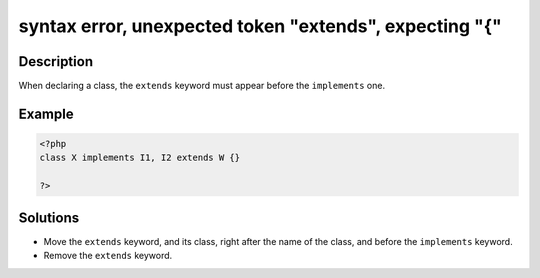 .. _syntax-error,-unexpected-token-"extends",-expecting-"{":

syntax error, unexpected token "extends", expecting "{"
-------------------------------------------------------
 
.. meta::
	:description:
		syntax error, unexpected token "extends", expecting "{": When declaring a class, the ``extends`` keyword must appear before the ``implements`` one.
	:og:image: https://php-changed-behaviors.readthedocs.io/en/latest/_static/logo.png
	:og:type: article
	:og:title: syntax error, unexpected token &quot;extends&quot;, expecting &quot;{&quot;
	:og:description: When declaring a class, the ``extends`` keyword must appear before the ``implements`` one
	:og:url: https://php-errors.readthedocs.io/en/latest/messages/syntax-error%2C-unexpected-token-%22extends%22%2C-expecting-%22%7B%22.html
	:og:locale: en
	:twitter:card: summary_large_image
	:twitter:site: @exakat
	:twitter:title: syntax error, unexpected token "extends", expecting "{"
	:twitter:description: syntax error, unexpected token "extends", expecting "{": When declaring a class, the ``extends`` keyword must appear before the ``implements`` one
	:twitter:creator: @exakat
	:twitter:image:src: https://php-changed-behaviors.readthedocs.io/en/latest/_static/logo.png

.. raw:: html

	<script type="application/ld+json">{"@context":"https:\/\/schema.org","@graph":[{"@type":"WebPage","@id":"https:\/\/php-errors.readthedocs.io\/en\/latest\/tips\/syntax-error,-unexpected-token-\"extends\",-expecting-\"{\".html","url":"https:\/\/php-errors.readthedocs.io\/en\/latest\/tips\/syntax-error,-unexpected-token-\"extends\",-expecting-\"{\".html","name":"syntax error, unexpected token \"extends\", expecting \"{\"","isPartOf":{"@id":"https:\/\/www.exakat.io\/"},"datePublished":"Thu, 09 Jan 2025 10:09:26 +0000","dateModified":"Thu, 09 Jan 2025 10:09:26 +0000","description":"When declaring a class, the ``extends`` keyword must appear before the ``implements`` one","inLanguage":"en-US","potentialAction":[{"@type":"ReadAction","target":["https:\/\/php-tips.readthedocs.io\/en\/latest\/tips\/syntax-error,-unexpected-token-\"extends\",-expecting-\"{\".html"]}]},{"@type":"WebSite","@id":"https:\/\/www.exakat.io\/","url":"https:\/\/www.exakat.io\/","name":"Exakat","description":"Smart PHP static analysis","inLanguage":"en-US"}]}</script>

Description
___________
 
When declaring a class, the ``extends`` keyword must appear before the ``implements`` one.

Example
_______

.. code-block:: php

   <?php
   class X implements I1, I2 extends W {}
   
   ?>

Solutions
_________

+ Move the ``extends`` keyword, and its class, right after the name of the class, and before the ``implements`` keyword.
+ Remove the ``extends`` keyword.
